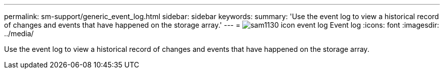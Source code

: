 ---
permalink: sm-support/generic_event_log.html
sidebar: sidebar
keywords: 
summary: 'Use the event log to view a historical record of changes and events that have happened on the storage array.'
---
= image:../media/sam1130_icon_event_log.gif[] Event log
:icons: font
:imagesdir: ../media/

[.lead]
Use the event log to view a historical record of changes and events that have happened on the storage array.
